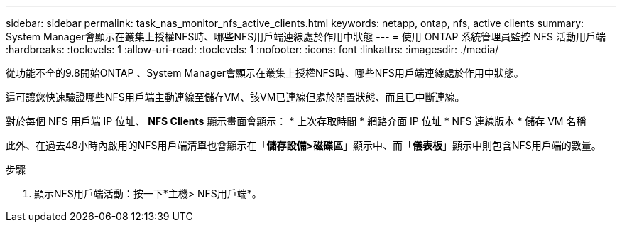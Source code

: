 ---
sidebar: sidebar 
permalink: task_nas_monitor_nfs_active_clients.html 
keywords: netapp, ontap, nfs, active clients 
summary: System Manager會顯示在叢集上授權NFS時、哪些NFS用戶端連線處於作用中狀態 
---
= 使用 ONTAP 系統管理員監控 NFS 活動用戶端
:hardbreaks:
:toclevels: 1
:allow-uri-read: 
:toclevels: 1
:nofooter: 
:icons: font
:linkattrs: 
:imagesdir: ./media/


[role="lead"]
從功能不全的9.8開始ONTAP 、System Manager會顯示在叢集上授權NFS時、哪些NFS用戶端連線處於作用中狀態。

這可讓您快速驗證哪些NFS用戶端主動連線至儲存VM、該VM已連線但處於閒置狀態、而且已中斷連線。

對於每個 NFS 用戶端 IP 位址、 *NFS Clients* 顯示畫面會顯示：
* 上次存取時間
* 網路介面 IP 位址
* NFS 連線版本
* 儲存 VM 名稱

此外、在過去48小時內啟用的NFS用戶端清單也會顯示在「*儲存設備>磁碟區*」顯示中、而「*儀表板*」顯示中則包含NFS用戶端的數量。

.步驟
. 顯示NFS用戶端活動：按一下*主機> NFS用戶端*。

